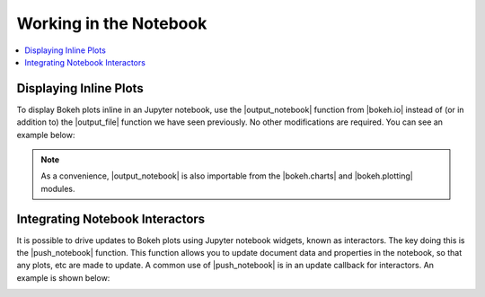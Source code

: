 .. _userguide_notebook:

Working in the Notebook
=======================

.. contents::
    :local:
    :depth: 2

Displaying Inline Plots
-----------------------

To display Bokeh plots inline in an Jupyter notebook, use the
|output_notebook| function from |bokeh.io| instead of (or in addition to)
the |output_file| function we have seen previously. No other modifications
are required. You can see an example below:

.. image:: /_images/notebook_inline.png
    :scale: 50 %
    :align: center

.. note::
    As a convenience, |output_notebook| is also importable from the
    |bokeh.charts| and |bokeh.plotting| modules.


Integrating Notebook Interactors
--------------------------------

It is possible to drive updates to Bokeh plots using Jupyter
notebook widgets, known as interactors. The key doing this is the
|push_notebook| function. This function allows you to update document
data and properties in the notebook, so that any plots, etc are made to
update. A common use of |push_notebook| is in an update callback for
interactors. An example is shown below:

.. image:: /_images/notebook_interactors.png
    :scale: 50 %
    :align: center


.. |bokeh.io| replace:: :ref:`bokeh.io <bokeh.io>`
.. |bokeh.charts| replace:: :ref:`bokeh.charts <bokeh.charts>`
.. |bokeh.plotting| replace:: :ref:`bokeh.plotting <bokeh.plotting>`


.. |output_notebook| replace:: :func:`~bokeh.io.output_notebook`
.. |output_file| replace:: :func:`~bokeh.io.output_file`


.. |ColumnDataSource| replace:: :class:`~bokeh.models.sources.ColumnDataSource`
.. |push_notebook| replace:: :func:`~bokeh.io.push_notebook`
